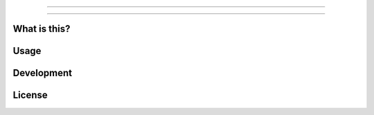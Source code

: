 
.. image:: https://travis-ci.org/arximboldi/immer.svg?branch=master
   :target: https://travis-ci.org/arximboldi/immer
   :alt: Travis Badge

.. image:: https://img.shields.io/codecov/c/github/arximboldi/immer/master.svg
   :target: http://codecov.io/github/arximboldi/immer?branch=master
   :alt: CodeCov Badge

----

.. image:: https://upload.wikimedia.org/wikipedia/commons/e/e6/%22Work_in_progress%22%2C_animated.gif
   :alt: Work in Progress
   :align: center

----

What is this?
-------------

Usage
-----

Development
-----------

License
-------
